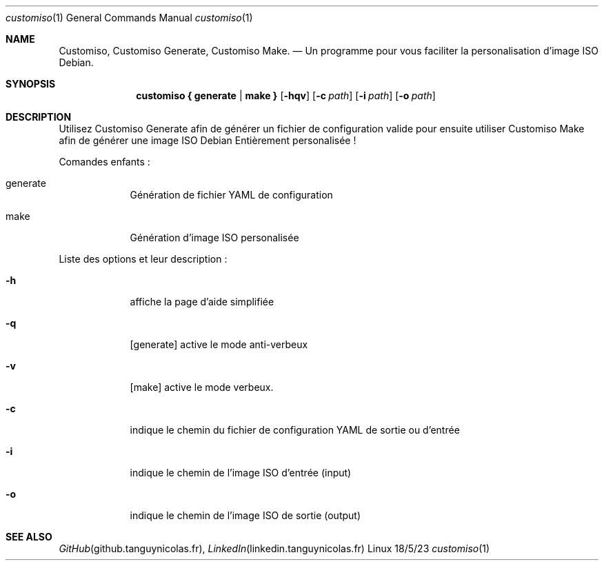 .Dd 18/5/23
.Dt customiso 1
.Os Linux
.Sh NAME
.Nm Customiso,
.Nm Customiso Generate,
.Nm Customiso Make.
.Nd Un programme pour vous faciliter la personalisation d'image ISO Debian.
.Sh SYNOPSIS
.Nm customiso { generate | make } 
.Op Fl hqv
.Op Fl c Ar path
.Op Fl i Ar path
.Op Fl o Ar path
.Sh DESCRIPTION
Utilisez Customiso Generate afin de générer un fichier de configuration valide 
pour ensuite utiliser Customiso Make afin de générer une image ISO Debian
Entièrement personalisée !
.Pp
Comandes enfants :
.Bl -tag -width -indent
.It generate
Génération de fichier YAML de configuration
.It make
Génération d'image ISO personalisée
.El
.Pp
Liste des options et leur description :
.Bl -tag -width -indent
.It Fl h
affiche la page d'aide simplifiée
.It Fl q
[generate] active le mode anti-verbeux
.It Fl v
[make] active le mode verbeux.
.It Fl c
indique le chemin du fichier de configuration YAML de sortie ou d'entrée
.It Fl i
indique le chemin de l'image ISO d'entrée (input)
.It Fl o
indique le chemin de l'image ISO de sortie (output)
.El
.Pp
.Sh SEE ALSO
.Xr GitHub github.tanguynicolas.fr ,
.Xr LinkedIn linkedin.tanguynicolas.fr
